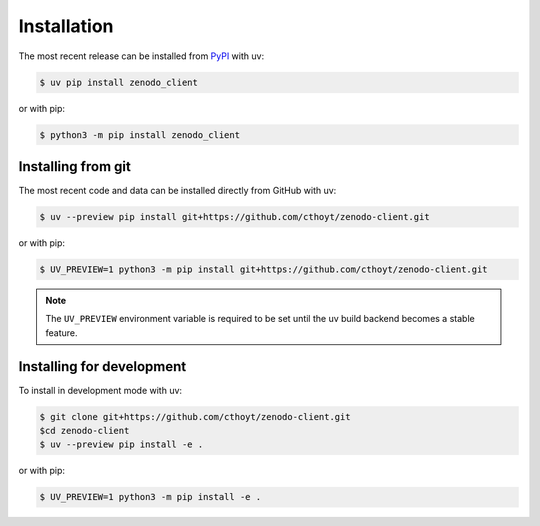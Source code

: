 Installation
============
The most recent release can be installed from
`PyPI <https://pypi.org/project/zenodo_client>`_ with uv:

.. code-block:: console

    $ uv pip install zenodo_client

or with pip:

.. code-block:: console

    $ python3 -m pip install zenodo_client

Installing from git
-------------------
The most recent code and data can be installed directly from GitHub with uv:

.. code-block:: console

    $ uv --preview pip install git+https://github.com/cthoyt/zenodo-client.git

or with pip:

.. code-block:: console

    $ UV_PREVIEW=1 python3 -m pip install git+https://github.com/cthoyt/zenodo-client.git

.. note::

    The ``UV_PREVIEW`` environment variable is required to be
    set until the uv build backend becomes a stable feature.

Installing for development
--------------------------
To install in development mode with uv:

.. code-block:: console

    $ git clone git+https://github.com/cthoyt/zenodo-client.git
    $cd zenodo-client
    $ uv --preview pip install -e .

or with pip:

.. code-block:: console

    $ UV_PREVIEW=1 python3 -m pip install -e .
